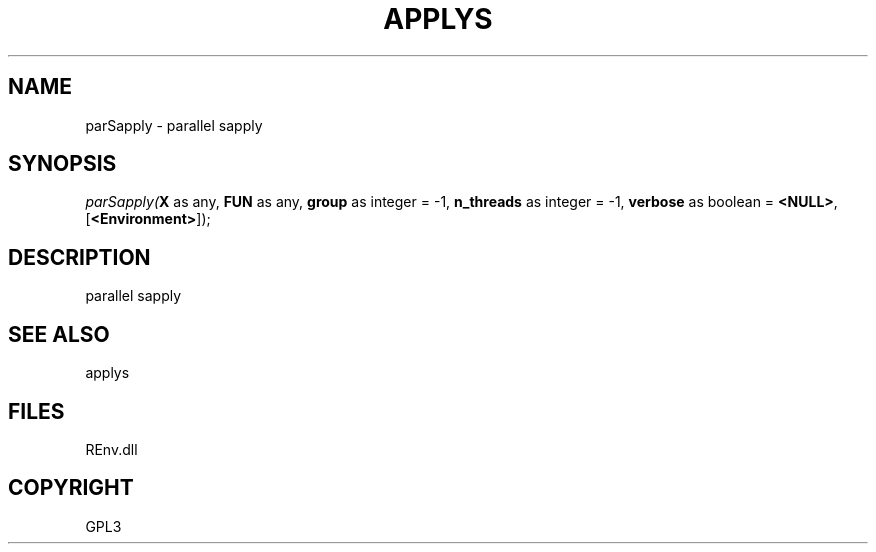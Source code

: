 .\" man page create by R# package system.
.TH APPLYS 1 2002-May "parSapply" "parSapply"
.SH NAME
parSapply \- parallel sapply
.SH SYNOPSIS
\fIparSapply(\fBX\fR as any, 
\fBFUN\fR as any, 
\fBgroup\fR as integer = -1, 
\fBn_threads\fR as integer = -1, 
\fBverbose\fR as boolean = \fB<NULL>\fR, 
[\fB<Environment>\fR]);\fR
.SH DESCRIPTION
.PP
parallel sapply
.PP
.SH SEE ALSO
applys
.SH FILES
.PP
REnv.dll
.PP
.SH COPYRIGHT
GPL3
